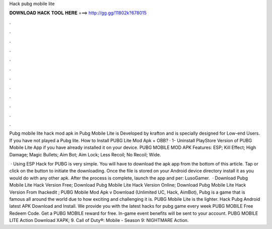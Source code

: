 Hack pubg mobile lite



𝐃𝐎𝐖𝐍𝐋𝐎𝐀𝐃 𝐇𝐀𝐂𝐊 𝐓𝐎𝐎𝐋 𝐇𝐄𝐑𝐄 ===> http://gg.gg/11802k?678015



.



.



.



.



.



.



.



.



.



.



.



.

Pubg mobile lite hack mod apk in Pubg Mobile Lite is Developed by krafton and is specially designed for Low-end Users. If you have not played a Pubg lite. How to Install PUBG Lite Mod Apk + OBB? · 1- Uninstall PlayStore Version of PUBG Mobile Lite App if you have already installed it on your device. PUBG MOBILE MOD APK Features: ESP; Kill Effect; High Damage; Magic Bullets; Aim Bot; Aim Lock; Less Recoil; No Recoil; Wide.

 · Using ESP Hack for PUBG is very simple. You will have to download the apk app from the bottom of this article. Tap or click on the button to initiate the downloading. Once the file is stored on your Android device directory install it as you would do with any other apk. After the process is complete, launch the app and per: LusoGamer.  · Download Pubg Mobile Lite Hack Version Free; Download Pubg Mobile Lite Hack Version Online; Download Pubg Mobile Lite Hack Version From Ihackedit ; PUBG Mobile Mod Apk v Download (Unlimited UC, Hack, AimBot), Pubg is a game that is famous all around the world due to how exciting and challenging it is. PUBG Mobile Lite is the lighter. Hack Pubg Android latest APK Download and Install. We provide you with the latest hacks for pubg game every week PUBG MOBILE Free Redeem Code. Get a PUBG MOBILE reward for free. In-game event benefits will be sent to your account. PUBG MOBILE LITE Action Download XAPK; 9. Call of Duty®: Mobile - Season 9: NIGHTMARE Action.
